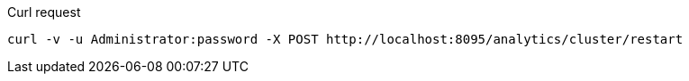 ====
.Curl request
[source,sh]
----
curl -v -u Administrator:password -X POST http://localhost:8095/analytics/cluster/restart
----
====